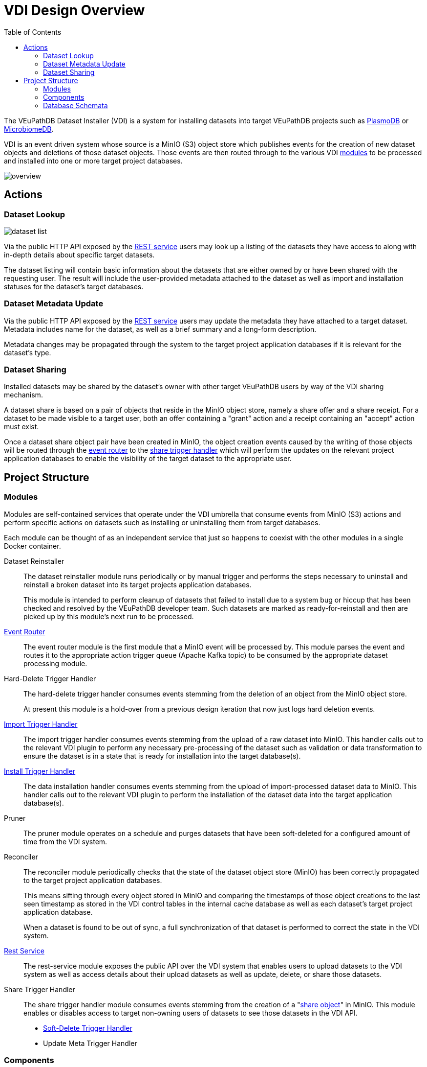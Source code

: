= VDI Design Overview
:toc:
:toclevels: 2

The VEuPathDB Dataset Installer (VDI) is a system for installing datasets into
target VEuPathDB projects such as link:https://plasmodb.org/plasmo/app[PlasmoDB]
or link:https://microbiomedb.org/mbio/app[MicrobiomeDB].

VDI is an event driven system whose source is a MinIO (S3) object store which
publishes events for the creation of new dataset objects and deletions of those
dataset objects.  Those events are then routed through to the various VDI
<<Modules,modules>> to be processed and installed into one or more target
project databases.

image::images/overview.svg[]

== Actions


=== Dataset Lookup

image::images/dataset-list.svg[]

Via the public HTTP API exposed by the <<rest-service,REST service>> users may
look up a listing of the datasets they have access to along with in-depth
details about specific target datasets.

The dataset listing will contain basic information about the datasets that are
either owned by or have been shared with the requesting user.  The result will
include the user-provided metadata attached to the dataset as well as import and
installation statuses for the dataset's target databases.

=== Dataset Metadata Update

Via the public HTTP API exposed by the <<rest-service,REST service>> users may
update the metadata they have attached to a target dataset.  Metadata includes
name for the dataset, as well as a brief summary and a long-form description.

Metadata changes may be propagated through the system to the target project
application databases if it is relevant for the dataset's type.

=== Dataset Sharing

Installed datasets may be shared by the dataset's owner with other target
VEuPathDB users by way of the VDI sharing mechanism.

A dataset share is based on a pair of objects that reside in the MinIO object
store, namely a share offer and a share receipt.  For a dataset to be made
visible to a target user, both an offer containing a "grant" action and a
receipt containing an "accept" action must exist.

Once a dataset share object pair have been created in MinIO, the object creation
events caused by the writing of those objects will be routed through the
<<event-router,event router>> to the <<share-handler,share trigger handler>>
which will perform the updates on the relevant project application databases to
enable the visibility of the target dataset to the appropriate user.


== Project Structure


=== Modules

Modules are self-contained services that operate under the VDI umbrella that
consume events from MinIO (S3) actions and perform specific actions on datasets
such as installing or uninstalling them from target databases.

Each module can be thought of as an independent service that just so happens to
coexist with the other modules in a single Docker container.


Dataset Reinstaller::
The dataset reinstaller module runs periodically or by manual trigger and
performs the steps necessary to uninstall and reinstall a broken dataset into
its target projects application databases.
+
This module is intended to perform cleanup of datasets that failed to install
due to a system bug or hiccup that has been checked and resolved by the
VEuPathDB developer team.  Such datasets are marked as ready-for-reinstall and
then are picked up by this module's next run to be processed.


[#event-router]
link:modules/event-router/readme.adoc[Event Router]::
The event router module is the first module that a MinIO event will be processed
by.  This module parses the event and routes it to the appropriate action
trigger queue (Apache Kafka topic) to be consumed by the appropriate dataset
processing module.


Hard-Delete Trigger Handler::
The hard-delete trigger handler consumes events stemming from the deletion of an
object from the MinIO object store.
+
At present this module is a hold-over from a previous design iteration that now
just logs hard deletion events.


link:modules/import-trigger-handler/readme.adoc[Import Trigger Handler]::
The import trigger handler consumes events stemming from the upload of a raw
dataset into MinIO.  This handler calls out to the relevant VDI plugin to
perform any necessary pre-processing of the dataset such as validation or
data transformation to ensure the dataset is in a state that is ready for
installation into the target database(s).


link:modules/install-data-trigger-handler/readme.adoc[Install Trigger Handler]::
The data installation handler consumes events stemming from the upload of
import-processed dataset data to MinIO.  This handler calls out to the relevant
VDI plugin to perform the installation of the dataset data into the target
application database(s).


Pruner::
The pruner module operates on a schedule and purges datasets that have been
soft-deleted for a configured amount of time from the VDI system.


Reconciler::
The reconciler module periodically checks that the state of the dataset object
store (MinIO) has been correctly propagated to the target project application
databases.
+
This means sifting through every object stored in MinIO and comparing the
timestamps of those object creations to the last seen timestamp as stored in the
VDI control tables in the internal cache database as well as each dataset's
target project application database.
+
When a dataset is found to be out of sync, a full synchronization of that
dataset is performed to correct the state in the VDI system.

[#rest-service]
link:modules/rest-service/readme.adoc[Rest Service]::
The rest-service module exposes the public API over the VDI system that enables
users to upload datasets to the VDI system as well as access details about their
upload datasets as well as update, delete, or share those datasets.

[#share-handler]
Share Trigger Handler::
The share trigger handler module consumes events stemming from the creation of a
"<<Dataset Sharing,share object>>" in MinIO.  This module enables or disables
access to target non-owning users of datasets to see those datasets in the VDI
API.


* link:modules/soft-delete-trigger-handler/readme.adoc[Soft-Delete Trigger Handler]
* Update Meta Trigger Handler


=== Components

App DB::
The app-db component exposes an API for performing actions on target project
application databases.

Cache DB::
The cache-db component exposes an API for performing actions on the VDI-internal
cache database.

Dataset Reinstaller::
The dataset-reinstaller component exposes an API for reinstalling datasets that
have been marked as "ready-for-reinstall".

Handler Client::
The handler-client component exposes an API for interacting with the VDI plugin
services over HTTP.

Install Cleanup::
The install-cleanup component exposes an API for marking datasets as
"ready-for-reinstall".

--
* Kafka
* LDAP
* Module Core
* Plugin Mapping
* Pruner
* Rabbit
--

=== Database Schemata

==== Internal Cache Database

===== `vdi.datasets`

Core registry of datasets in the internal cache database.  All other VDI control
tables in the cache DB foreign key to this table.

[%header, cols="2m,2m,6m"]
|===
| Column | Type | Constraints

| dataset_id
| CHAR(32)
| PRIMARY KEY NOT NULL

| type_name
| VARCHAR
| NOT NULL

| type_version
| VARCHAR
| NOT NULL

| owner_id
| VARCHAR
| NOT NULL

| is_deleted
| BOOLEAN
| NOT NULL

| created
| TIMESTAMP WITH TIME ZONE
| NOT NULL
|===

===== `vdi.dataset_files`

Listing of dataset data files for each dataset in MinIO (S3).

[IMPORTANT]
--
TODO: This table should be dropped.
--

[%header, cols="2m,2m,6m"]
|===
| Column | Type | Constraints

| dataset_id
| CHAR(32)
| NOT NULL REFERENCES vdi.datasets (dataset_id)

| file_name
| VARCHAR
| NOT NULL
|===

.Additional Constraints
--
[%header, cols="4m,6"]
|===
| Name | Description

| dataset_files_file_to_dataset_uq
| Unique on `dataset_id` to `file_name` combinations.
|===
--

===== `vdi.dataset_metadata`

[%header, cols="2m,2m,6m"]
|===
| Column | Type | Constraints

| dataset_id
| CHAR(32)
| NOT NULL REFERENCES vdi.datasets (dataset_id)

| project_id
| VARCHAR
| NOT NULL
|===

.Additional Constraints
--
[%header, cols="4m,6"]
|===
| Name | Description

| dataset_projects_uq
| Unique on `dataset_id` to `project_id` combinations.
|===
--




[%header, cols="2m,2m,6m"]
|===
| Column | Type | Constraints
|===

==== Application Databases

===== `vdi.dataset`

Core registry of all VDI datasets that have had some form of installation
attempt made on the containing application database.

[%header, cols="2m,2m,6m"]
|===
| Column | Type | Constraints

| dataset_id
| CHAR(32)
| PRIMARY KEY NOT NULL

| owner
| NUMBER
| NOT NULL

| type_name
| VARCHAR2(64)
| NOT NULL

| type_version
| VARCHAR2(64)
| NOT NULL

| is_deleted
| NUMBER
| NOT NULL
|===

===== `vdi.dataset_install_message`

Installation status/messages table for dataset installation attempts on the
containing application database.

Each record will correspond to an attempt to install either metadata or dataset
data for a target dataset and will contain a mandatory install status as well
as optional messages emitted by the installer plugin during the installation.

[%header, cols="2m,2m,6m"]
|===
| Column | Type | Constraints

| dataset_id
| CHAR(32)
| NOT NULL REFERENCES vdi.dataset (dataset_id)

| install_type
| VARCHAR2(64)
| NOT NULL

| status
| VARCHAR(64)
| NOT NULL

| message
| CLOB
|
|===

The `install_type` and `status` columns are enums controlled by the VDI service
which originally contained the following values:

`install_type`::
* `meta`
* `data`

`status`::
* `running`
* `complete`
* `failed-validation`
* `failed-installation`
* `missing dependency`
* `ready-for-reinstall`


===== `vdi.dataset_project`

Link table mapping target datasets to one or more projects that share the same
application database.

Most often this table will contain only one entry per dataset as most
application databases are not shared between projects.

[%header, cols="2m,2m,6m"]
|===
| Column | Type | Constraints

| dataset_id
| CHAR(32)
| NOT NULL REFERENCES vdi.dataset (dataset_id)

| project_id
| VARCHAR2(64)
| NOT NULL
|===


===== `vdi.dataset_visibility`

Controls visibility of target datasets to users to whom those datasets hava been
shared.  Each record in this table declares that a dataset is visible to a user.

[%header, cols="2m,2m,6m"]
|===
| Column | Type | Constraints

| dataset_id
| CHAR(32)
| NOT NULL REFERENCES vdi.dataset (dataset_id)

| user_id
| NUMBER
| NOT NULL
|===


===== `vdi.sync_control`

Contains timestamps of various elements of a dataset as they are recorded in S3.

These timestamps are used to determine when a dataset is out of sync with S3 and
needs to be resynchronized.

[%header, cols="2m,2m,6m"]
|===
| Column | Type | Constraints

| dataset_id
| CHAR(32)
| NOT NULL REFERENCES vdi.dataset (dataset_id)

| shares_update_time
| TIMESTAMP WITH TIMEZONE
| NOT NULL

| data_update_time
| TIMESTAMP WITH TIMEZONE
| NOT NULL

| meta_update_time
| TIMESTAMP WITH TIMEZONE
| NOT NULL

|===
